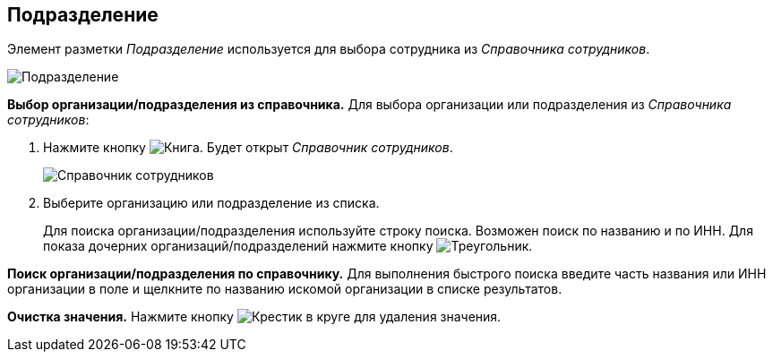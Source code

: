 
== Подразделение

Элемент разметки _Подразделение_ используется для выбора сотрудника из _Справочника сотрудников_.

image::staffDepartment.png[Подразделение]

*Выбор организации/подразделения из справочника.* Для выбора организации или подразделения из _Справочника сотрудников_:

. Нажмите кнопку image:buttons/bt_selector_book.png[Книга]. Будет открыт _Справочник сотрудников_.
+
image::staffDictionary.png[Справочник сотрудников]
. Выберите организацию или подразделение из списка.
+
Для поиска организации/подразделения используйте строку поиска. Возможен поиск по названию и по ИНН. Для показа дочерних организаций/подразделений нажмите кнопку image:buttons/openTreeNode.png[Треугольник, повёрнутый на бок].

*Поиск организации/подразделения по справочнику.* Для выполнения быстрого поиска введите часть названия или ИНН организации в поле и щелкните по названию искомой организации в списке результатов.

*Очистка значения.* Нажмите кнопку image:buttons/bt_clearvalue.png[Крестик в круге] для удаления значения.
